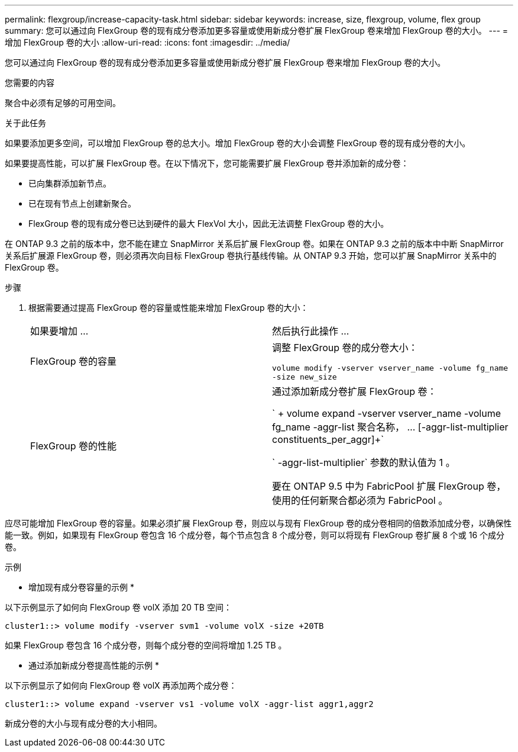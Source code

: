 ---
permalink: flexgroup/increase-capacity-task.html 
sidebar: sidebar 
keywords: increase, size, flexgroup, volume, flex group 
summary: 您可以通过向 FlexGroup 卷的现有成分卷添加更多容量或使用新成分卷扩展 FlexGroup 卷来增加 FlexGroup 卷的大小。 
---
= 增加 FlexGroup 卷的大小
:allow-uri-read: 
:icons: font
:imagesdir: ../media/


[role="lead"]
您可以通过向 FlexGroup 卷的现有成分卷添加更多容量或使用新成分卷扩展 FlexGroup 卷来增加 FlexGroup 卷的大小。

.您需要的内容
聚合中必须有足够的可用空间。

.关于此任务
如果要添加更多空间，可以增加 FlexGroup 卷的总大小。增加 FlexGroup 卷的大小会调整 FlexGroup 卷的现有成分卷的大小。

如果要提高性能，可以扩展 FlexGroup 卷。在以下情况下，您可能需要扩展 FlexGroup 卷并添加新的成分卷：

* 已向集群添加新节点。
* 已在现有节点上创建新聚合。
* FlexGroup 卷的现有成分卷已达到硬件的最大 FlexVol 大小，因此无法调整 FlexGroup 卷的大小。


在 ONTAP 9.3 之前的版本中，您不能在建立 SnapMirror 关系后扩展 FlexGroup 卷。如果在 ONTAP 9.3 之前的版本中中断 SnapMirror 关系后扩展源 FlexGroup 卷，则必须再次向目标 FlexGroup 卷执行基线传输。从 ONTAP 9.3 开始，您可以扩展 SnapMirror 关系中的 FlexGroup 卷。

.步骤
. 根据需要通过提高 FlexGroup 卷的容量或性能来增加 FlexGroup 卷的大小：
+
|===


| 如果要增加 ... | 然后执行此操作 ... 


 a| 
FlexGroup 卷的容量
 a| 
调整 FlexGroup 卷的成分卷大小：

`volume modify -vserver vserver_name -volume fg_name -size new_size`



 a| 
FlexGroup 卷的性能
 a| 
通过添加新成分卷扩展 FlexGroup 卷：

` + volume expand -vserver vserver_name -volume fg_name -aggr-list 聚合名称， ... [-aggr-list-multiplier constituents_per_aggr]+`

` -aggr-list-multiplier` 参数的默认值为 1 。

要在 ONTAP 9.5 中为 FabricPool 扩展 FlexGroup 卷，使用的任何新聚合都必须为 FabricPool 。

|===


应尽可能增加 FlexGroup 卷的容量。如果必须扩展 FlexGroup 卷，则应以与现有 FlexGroup 卷的成分卷相同的倍数添加成分卷，以确保性能一致。例如，如果现有 FlexGroup 卷包含 16 个成分卷，每个节点包含 8 个成分卷，则可以将现有 FlexGroup 卷扩展 8 个或 16 个成分卷。

.示例
* 增加现有成分卷容量的示例 *

以下示例显示了如何向 FlexGroup 卷 volX 添加 20 TB 空间：

[listing]
----
cluster1::> volume modify -vserver svm1 -volume volX -size +20TB
----
如果 FlexGroup 卷包含 16 个成分卷，则每个成分卷的空间将增加 1.25 TB 。

* 通过添加新成分卷提高性能的示例 *

以下示例显示了如何向 FlexGroup 卷 volX 再添加两个成分卷：

[listing]
----
cluster1::> volume expand -vserver vs1 -volume volX -aggr-list aggr1,aggr2
----
新成分卷的大小与现有成分卷的大小相同。

